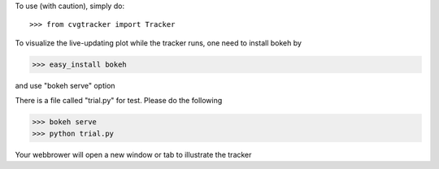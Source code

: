 To use (with caution), simply do::

>>> from cvgtracker import Tracker

To visualize the live-updating plot while the tracker runs, one need to install bokeh by

>>> easy_install bokeh

and use "bokeh serve" option

There is a file called "trial.py" for test. Please do the following 

>>> bokeh serve
>>> python trial.py

Your webbrower will open a new window or tab to illustrate the tracker
